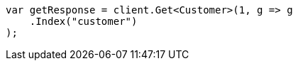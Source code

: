 ////
IMPORTANT NOTE
==============
This file is generated from method Line253 in https://github.com/elastic/elasticsearch-net/tree/master/src/Examples/Examples/Root/GettingStartedPage.cs#L42-L52.
If you wish to submit a PR to change this example, please change the source method above
and run dotnet run -- asciidoc in the ExamplesGenerator project directory.
////
[source, csharp]
----
var getResponse = client.Get<Customer>(1, g => g
    .Index("customer")
);
----
